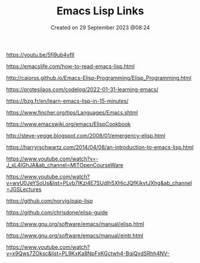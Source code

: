 #+title: Emacs Lisp Links
#+OPTIONS: \n:t
#+STARTUP: showall
#+DATE: Created on 29 September 2023 @08:24

https://youtu.be/5fj9ub4yflI

# Basic Intros

https://emacslife.com/how-to-read-emacs-lisp.html

http://caiorss.github.io/Emacs-Elisp-Programming/Elisp_Programming.html

https://protesilaos.com/codelog/2022-01-31-learning-emacs/

https://bzg.fr/en/learn-emacs-lisp-in-15-minutes/

https://www.fincher.org/tips/Languages/Emacs.shtml

# More advanced

https://www.emacswiki.org/emacs/ElispCookbook

http://steve-yegge.blogspot.com/2008/01/emergency-elisp.html

https://harryrschwartz.com/2014/04/08/an-introduction-to-emacs-lisp.html

# Common Lisp

https://www.youtube.com/watch?v=-J_xL4IGhJA&ab_channel=MITOpenCourseWare

https://www.youtube.com/watch?v=wvU0JeYSoUs&list=PLvb7IKzi4E7SUdIh5XHicJQfKikvtJXhg&ab_channel=JGSLectures

https://github.com/norvig/paip-lisp

# Lists of resources

https://github.com/chrisdone/elisp-guide

# Standard Resources

https://www.gnu.org/software/emacs/manual/elisp.html

https://www.gnu.org/software/emacs/manual/eintr.html

# Mike Zamanski

https://www.youtube.com/watch?v=x9Qws7ZOksc&list=PL9KxKa8NpFxKGctwh4-BqjQvdSRhh4NV-
